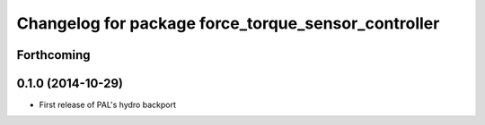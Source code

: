 ^^^^^^^^^^^^^^^^^^^^^^^^^^^^^^^^^^^^^^^^^^^^^^^^^^^^
Changelog for package force_torque_sensor_controller
^^^^^^^^^^^^^^^^^^^^^^^^^^^^^^^^^^^^^^^^^^^^^^^^^^^^

Forthcoming
-----------

0.1.0 (2014-10-29)
------------------
* First release of PAL's hydro backport
